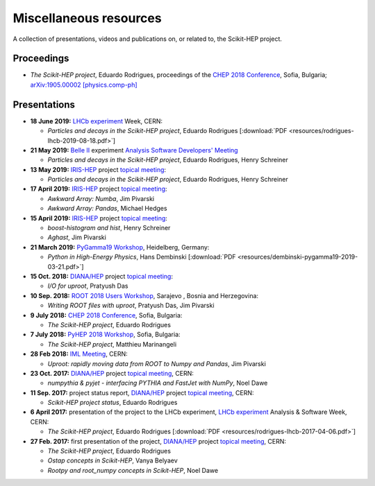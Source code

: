 .. _resources:

Miscellaneous resources
=======================

A collection of presentations, videos and publications
on, or related to, the Scikit-HEP project.

Proceedings
-----------

* *The Scikit-HEP project*, Eduardo Rodrigues,
  proceedings of the `CHEP 2018 Conference <http://chep2018.org/>`_, Sofia, Bulgaria;
  `arXiv:1905.00002 [physics.comp-ph] <https://arxiv.org/abs/1905.00002>`_


Presentations
-------------

* **18 June 2019:** `LHCb experiment`_ Week, CERN:

  * *Particles and decays in the Scikit-HEP project*, Eduardo Rodrigues [:download:`PDF <resources/rodrigues-lhcb-2019-08-18.pdf>`]

* **21 May 2019:** `Belle II`_ experiment `Analysis Software Developers' Meeting <https://indico.belle2.org/event/193/>`_

  * *Particles and decays in the Scikit-HEP project*, Eduardo Rodrigues, Henry Schreiner

* **13 May 2019:** `IRIS-HEP`_ project `topical meeting <https://indico.cern.ch/event/818864/>`__:

  * *Particles and decays in the Scikit-HEP project*, Eduardo Rodrigues, Henry Schreiner

* **17 April 2019:** `IRIS-HEP`_ project `topical meeting <https://indico.cern.ch/event/808630/>`__:

  * *Awkward Array: Numba*, Jim Pivarski

  * *Awkward Array: Pandas*, Michael Hedges

* **15 April 2019:** `IRIS-HEP`_ project `topical meeting <https://indico.cern.ch/event/803122/>`__:

  * *boost-histogram and hist*, Henry Schreiner

  * *Aghast*, Jim Pivarski

* **21 March 2019:** `PyGamma19 Workshop <https://indico.cern.ch/event/783425/>`_, Heidelberg, Germany:

  * *Python in High-Energy Physics*, Hans Dembinski [:download:`PDF <resources/dembinski-pygamma19-2019-03-21.pdf>`]

* **15 Oct. 2018:** `DIANA/HEP`_ project `topical meeting <https://indico.cern.ch/event/754335/>`__:

  * *I/O for uproot*, Pratyush Das

* **10 Sep. 2018:** `ROOT 2018 Users Workshop <https://indico.cern.ch/event/697389/>`_, Sarajevo , Bosnia and Herzegovina:

  * *Writing ROOT files with uproot*, Pratyush Das, Jim Pivarski

* **9 July 2018:** `CHEP 2018 Conference <http://chep2018.org/>`_, Sofia, Bulgaria:

  * *The Scikit-HEP project*, Eduardo Rodrigues

* **7 July 2018:** `PyHEP 2018 Workshop <https://indico.cern.ch/event/694818/>`_, Sofia, Bulgaria:

  * *The Scikit-HEP project*, Matthieu Marinangeli

* **28 Feb 2018:** `IML Meeting <https://indico.cern.ch/event/686641/>`_, CERN:

  * *Uproot: rapidly moving data from ROOT to Numpy and Pandas*, Jim Pivarski

* **23 Oct. 2017:** `DIANA/HEP`_ project `topical meeting <https://indico.cern.ch/event/664968/>`__, CERN:

  * *numpythia & pyjet - interfacing PYTHIA and FastJet with NumPy*, Noel Dawe

* **11 Sep. 2017:** project status report,
  `DIANA/HEP`_ project `topical meeting <https://indico.cern.ch/event/650630/>`__, CERN:

  * *Scikit-HEP project status*, Eduardo Rodrigues

* **6 April 2017:** presentation of the project to the LHCb experiment,
  `LHCb experiment`_ Analysis & Software Week, CERN:

  * *The Scikit-HEP project*, Eduardo Rodrigues [:download:`PDF <resources/rodrigues-lhcb-2017-04-06.pdf>`]

* **27 Feb. 2017:** first presentation of the project,
  `DIANA/HEP`_ project `topical meeting <https://indico.cern.ch/event/596272/>`__, CERN:

  * *The Scikit-HEP project*, Eduardo Rodrigues
  * *Ostap concepts in Scikit-HEP*, Vanya Belyaev
  * *Rootpy and root_numpy concepts in Scikit-HEP*, Noel Dawe


.. _Belle II : https://www.belle2.org/
.. _DIANA/HEP : http://www.diana-hep.org/
.. _IRIS-HEP : https://iris-hep.org/
.. _LHCb experiment : http://lhcb.cern.ch/
